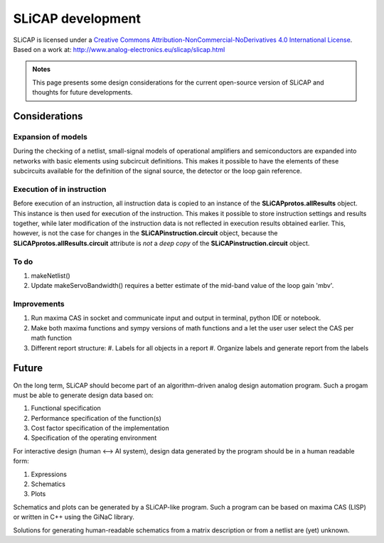 ==================
SLiCAP development
==================

.. image:: https://i.creativecommons.org/l/by-nc-nd/4.0/88x31.png
    :target: http://creativecommons.org/licenses/by-nc-nd/4.0/
    :width: 88
    :alt: Creative Commons License

SLiCAP is licensed under a `Creative Commons Attribution-NonCommercial-NoDerivatives 4.0 International License <http://creativecommons.org/licenses/by-nc-nd/4.0/>`_. Based on a work at: `http://www.analog-electronics.eu/slicap/slicap.html <http://www.analog-electronics.eu/slicap/slicap.html>`_


.. admonition:: Notes

   This page presents some design considerations for the current open-source version of SLiCAP and thoughts for future developments.

Considerations
==============

Expansion of models
------------------- 
 
During the checking of a netlist, small-signal models of operational amplifiers and semiconductors are expanded into networks with basic elements using subcircuit definitions. This makes it possible to have the elements of these subcircuits available for the definition of the signal source, the detector or the loop gain reference. 

Execution of in instruction
---------------------------

Before execution of an instruction, all instruction data is copied to an instance of the **SLiCAPprotos.allResults** object. This instance is then used for execution of the instruction. This makes it possible to store instruction settings and results together, while later modification of the instruction data is not reflected in execution results obtained earlier. This, however, is not the case for changes in the **SLiCAPinstruction.circuit** object, because the **SLiCAPprotos.allResults.circuit** attribute is *not* a *deep copy* of the **SLiCAPinstruction.circuit** object.

To do
-----

#. makeNetlist()
#. Update makeServoBandwidth() requires a better estimate of the mid-band value of the loop gain 'mbv'.

Improvements
------------

#. Run maxima CAS in socket and communicate input and output in terminal, python IDE or notebook.
#. Make both maxima functions and sympy versions of math functions and a let the user user select the CAS per math function
#. Different report structure:
   #. Labels for all objects in a report
   #. Organize labels and generate report from the labels

Future
======

On the long term, SLiCAP should become part of an algorithm-driven analog design automation program. Such a progam must be able to generate design data based on:

#. Functional specification
#. Performance specification of the function(s)
#. Cost factor specification of the implementation
#. Specification of the operating environment

For interactive design (human <--> AI system), design data generated by the program should be in a human readable form:

#. Expressions
#. Schematics
#. Plots

Schematics and plots can be generated by a SLiCAP-like program. Such a program can be based on maxima CAS (LISP) or written in C++ using the GiNaC library. 

Solutions for generating human-readable schematics from a matrix description or from a netlist are (yet) unknown.
